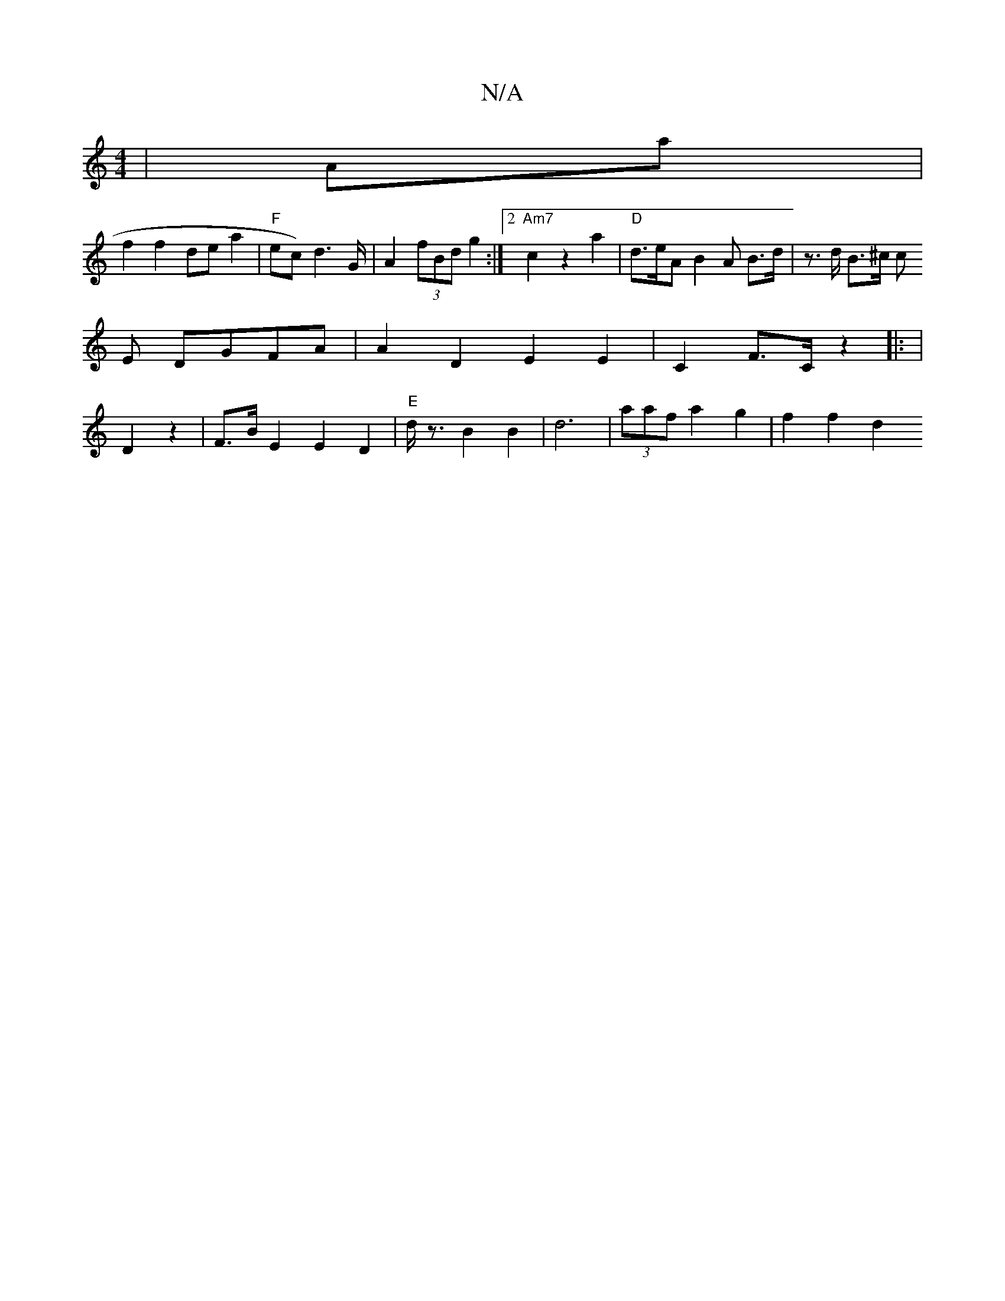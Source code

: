 X:1
T:N/A
M:4/4
R:N/A
K:Cmajor
| Amia |
f2 f2 de a2 | "F"ec) d2>G | A2 (3fBd g2 :|2 "Am7"c2 z2 a2 | "D"d>eA B2A B>d | z>d B>^c (3c
E DGFA | A2 D2 E2 E2 | C2 F>C z2|: |
D2 z2 | F>BE2 E2 D2|"E"d<z B2 B2 | d6 | (3aaf a2 g2 | f2 f2 d2 